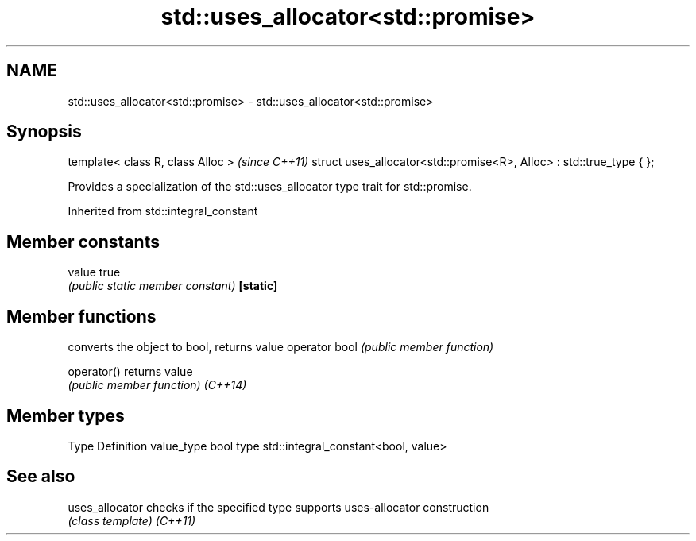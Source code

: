 .TH std::uses_allocator<std::promise> 3 "2020.03.24" "http://cppreference.com" "C++ Standard Libary"
.SH NAME
std::uses_allocator<std::promise> \- std::uses_allocator<std::promise>

.SH Synopsis

template< class R, class Alloc >                                     \fI(since C++11)\fP
struct uses_allocator<std::promise<R>, Alloc> : std::true_type { };

Provides a specialization of the std::uses_allocator type trait for std::promise.

Inherited from std::integral_constant


.SH Member constants



value    true
         \fI(public static member constant)\fP
\fB[static]\fP


.SH Member functions


              converts the object to bool, returns value
operator bool \fI(public member function)\fP

operator()    returns value
              \fI(public member function)\fP
\fI(C++14)\fP


.SH Member types


Type       Definition
value_type bool
type       std::integral_constant<bool, value>


.SH See also



uses_allocator checks if the specified type supports uses-allocator construction
               \fI(class template)\fP
\fI(C++11)\fP




